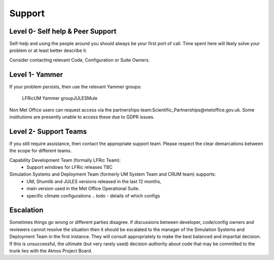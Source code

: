 .. _support:

Support
=======

Level 0- Self help & Peer Support
---------------------------------
Self-help and using the people around you should always be your first port of
call. Time spent here will likely solve your problem or at least better describe
it.

Consider contacting relevant Code, Configuration or Suite Owners.

Level 1- Yammer
---------------
If your problem persists, then use the relevant Yammer groups:

    ​LFRic
    ​UM Yammer group
    ​JULES
    ​Mule

Non Met Office users can request access via the partnerships team:
​Scientific_Partnerships@metoffice.gov.uk. Some institutions are presently
unable to access these due to GDPR issues.

Level 2- Support Teams
----------------------
If you still require assistance, then contact the appropriate support team.
Please respect the clear demarcations between the scope for different teams.

Capability Development Team (formally LFRic Team):
   * Support windows for LFRic releases TBC

Simulation Systems and Deployment Team (formerly UM System Team and CRUM team) supports:
   * UM, Shumlib and JULES versions released in the last 12 months,
   * main version used in the Met Office Operational Suite.
   * specific climate configurations .. todo - details of which configs


Escalation
----------
Sometimes things go wrong or different parties disagree. If discussions between
developer, code/config owners and reviewers cannot resolve the situation then it
should be escalated to the manager of the Simulation Systems and Deployment Team
in the first instance. They will consult appropriately to make the best balanced
and impartial decision. If this is unsuccessful, the ultimate (but very rarely
used) decision authority about code that may be committed to the trunk lies with
the Atmos Project Board.